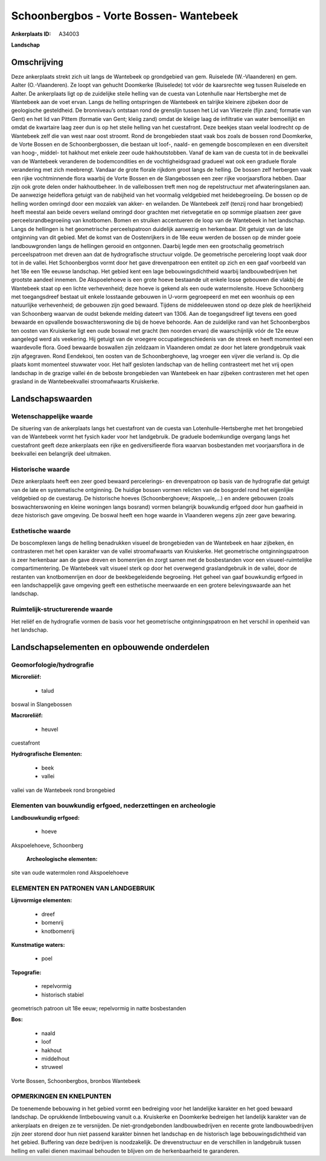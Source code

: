 Schoonbergbos - Vorte Bossen- Wantebeek
=======================================

:Ankerplaats ID: A34003


**Landschap**



Omschrijving
------------

Deze ankerplaats strekt zich uit langs de Wantebeek op grondgebied van
gem. Ruiselede (W.-Vlaanderen) en gem. Aalter (O.-Vlaanderen). Ze loopt
van gehucht Doomkerke (Ruiselede) tot vóór de kaarsrechte weg tussen
Ruiselede en Aalter. De ankerplaats ligt op de zuidelijke steile helling
van de cuesta van Lotenhulle naar Hertsberghe met de Wantebeek aan de
voet ervan. Langs de helling ontspringen de Wantebeek en talrijke
kleinere zijbeken door de geologische gesteldheid. De bronniveau’s
ontstaan rond de grenslijn tussen het Lid van Vlierzele (fijn zand;
formatie van Gent) en het lid van Pittem (formatie van Gent; kleiig
zand) omdat de kleiige laag de infiltratie van water bemoeilijkt en
omdat de kwartaire laag zeer dun is op het steile helling van het
cuestafront. Deze beekjes staan veelal loodrecht op de Wantebeek zelf
die van west naar oost stroomt. Rond de brongebieden staat vaak bos
zoals de bossen rond Doomkerke, de Vorte Bossen en de Schoonbergbossen,
die bestaan uit loof-, naald- en gemengde boscomplexen en een
diversiteit van hoog-, middel- tot hakhout met enkele zeer oude
hakhoutstobben. Vanaf de kam van de cuesta tot in de beekvallei van de
Wantebeek veranderen de bodemcondities en de vochtigheidsgraad gradueel
wat ook een graduele florale verandering met zich meebrengt. Vandaar de
grote florale rijkdom groot langs de helling. De bossen zelf herbergen
vaak een rijke vochtminnende flora waarbij de Vorte Bossen en de
Slangebossen een zeer rijke voorjaarsflora hebben. Daar zijn ook grote
delen onder hakhoutbeheer. In de valleibossen treft men nog de
repelstructuur met afwateringslanen aan. De aanwezige heideflora getuigt
van de nabijheid van het voormalig veldgebied met heidebegroeiing. De
bossen op de helling worden omringd door een mozaïek van akker- en
weilanden. De Wantebeek zelf (tenzij rond haar brongebied) heeft meestal
aan beide oevers weiland omringd door grachten met rietvegetatie en op
sommige plaatsen zeer gave perceelsrandbegroeiing van knotbomen. Bomen
en struiken accentueren de loop van de Wantebeek in het landschap. Langs
de hellingen is het geometrische perceelspatroon duidelijk aanwezig en
herkenbaar. Dit getuigt van de late ontginning van dit gebied. Met de
komst van de Oostenrijkers in de 18e eeuw werden de bossen op de minder
goeie landbouwgronden langs de hellingen gerooid en ontgonnen. Daarbij
legde men een grootschalig geometrisch perceelspatroon met dreven aan
dat de hydrografische structuur volgde. De geometrische percelering
loopt vaak door tot in de vallei. Het Schoonbergbos vormt door het gave
drevenpatroon een entiteit op zich en een gaaf voorbeeld van het 18e een
19e eeuwse landschap. Het gebied kent een lage bebouwingsdichtheid
waarbij landbouwbedrijven het grootste aandeel innemen. De Akspoelehoeve
is een grote hoeve bestaande uit enkele losse gebouwen die vlakbij de
Wantebeek staat op een lichte verhevenheid; deze hoeve is gekend als een
oude watermolensite. Hoeve Schoonberg met toegangsdreef bestaat uit
enkele losstaande gebouwen in U-vorm gegroepeerd en met een woonhuis op
een natuurlijke verhevenheid; de gebouwen zijn goed bewaard. Tijdens de
middeleeuwen stond op deze plek de heerlijkheid van Schoonberg waarvan
de oudst bekende melding dateert van 1306. Aan de toegangsdreef ligt
tevens een goed bewaarde en opvallende boswachterswoning die bij de
hoeve behoorde. Aan de zuidelijke rand van het Schoonbergbos ten oosten
van Kruiskerke ligt een oude boswal met gracht (ten noorden ervan) die
waarschijnlijk vóór de 12e eeuw aangelegd werd als veekering. Hij
getuigt van de vroegere occupatiegeschiedenis van de streek en heeft
momenteel een waardevolle flora. Goed bewaarde boswallen zijn zeldzaam
in Vlaanderen omdat ze door het latere grondgebruik vaak zijn
afgegraven. Rond Eendekooi, ten oosten van de Schoonberghoeve, lag
vroeger een vijver die verland is. Op die plaats komt momenteel
stuwwater voor. Het half gesloten landschap van de helling contrasteert
met het vrij open landschap in de grazige vallei én de beboste
brongebieden van Wantebeek en haar zijbeken contrasteren met het open
grasland in de Wantebeekvallei stroomafwaarts Kruiskerke.



Landschapswaarden
-----------------


Wetenschappelijke waarde
~~~~~~~~~~~~~~~~~~~~~~~~

De situering van de ankerplaats langs het cuestafront van de cuesta
van Lotenhulle-Hertsberghe met het brongebied van de Wantebeek vormt het
fysich kader voor het landgebruik. De graduele bodemkundige overgang
langs het cuestafront geeft deze ankerplaats een rijke en
gediversifieerde flora waarvan bosbestanden met voorjaarsflora in de
beekvallei een belangrijk deel uitmaken.

Historische waarde
~~~~~~~~~~~~~~~~~~

Deze ankerplaats heeft een zeer goed bewaard percelerings- en
drevenpatroon op basis van de hydrografie dat getuigt van de late en
systematische ontginning. De huidige bossen vormen relicten van de
bosgordel rond het eigenlijke veldgebied op de cuestarug. De historische
hoeves (Schoonberghoeve; Akspoele,…) en andere gebouwen (zoals
boswachterswoning en kleine woningen langs bosrand) vormen belangrijk
bouwkundig erfgoed door hun gaafheid in deze historisch gave omgeving.
De boswal heeft een hoge waarde in Vlaanderen wegens zijn zeer gave
bewaring.

Esthetische waarde
~~~~~~~~~~~~~~~~~~

De boscomplexen langs de helling benadrukken
visueel de brongebieden van de Wantebeek en haar zijbeken, én
contrasteren met het open karakter van de vallei stroomafwaarts van
Kruiskerke. Het geometrische ontginningspatroon is zeer herkenbaar aan
de gave dreven en bomenrijen én zorgt samen met de bosbestanden voor een
visueel-ruimtelijke compartimentering. De Wantebeek valt visueel sterk
op door het overwegend graslandgebruik in de vallei, door de restanten
van knotbomenrijen en door de beekbegeleidende begroeiing. Het geheel
van gaaf bouwkundig erfgoed in een landschappelijk gave omgeving geeft
een esthetische meerwaarde en een grotere belevingswaarde aan het
landschap.

Ruimtelijk-structurerende waarde
~~~~~~~~~~~~~~~~~~~~~~~~~~~~~~~~

Het reliëf en de hydrografie vormen de basis voor het geometrische
ontginningspatroon en het verschil in openheid van het landschap.




Landschapselementen en opbouwende onderdelen
--------------------------------------------



Geomorfologie/hydrografie
~~~~~~~~~~~~~~~~~~~~~~~~

**Microreliëf:**

 * talud


boswal in Slangebossen

**Macroreliëf:**

 * heuvel

cuestafront

**Hydrografische Elementen:**

 * beek
 * vallei


vallei van de Wantebeek rond brongebied

Elementen van bouwkundig erfgoed, nederzettingen en archeologie
~~~~~~~~~~~~~~~~~~~~~~~~~~~~~~~~~~~~~~~~~~~~~~~~~~~~~~~~~~~~~~~

**Landbouwkundig erfgoed:**

 * hoeve


Akspoelehoeve, Schoonberg

 **Archeologische elementen:**
site van oude watermolen rond Akspoelehoeve


ELEMENTEN EN PATRONEN VAN LANDGEBRUIK
~~~~~~~~~~~~~~~~~~~~~~~~~~~~~~~~~~~~~

**Lijnvormige elementen:**

 * dreef
 * bomenrij
 * knotbomenrij

**Kunstmatige waters:**

 * poel


**Topografie:**

 * repelvormig
 * historisch stabiel


geometrisch patroon uit 18e eeuw; repelvormig in natte bosbestanden

**Bos:**

 * naald
 * loof
 * hakhout
 * middelhout
 * struweel


Vorte Bossen, Schoonbergbos, bronbos Wantebeek


OPMERKINGEN EN KNELPUNTEN
~~~~~~~~~~~~~~~~~~~~~~~~

De toenemende bebouwing in het gebied vormt een bedreiging voor het
landelijke karakter en het goed bewaard landschap. De oprukkende
lintbebouwing vanuit o.a. Kruiskerke en Doomkerke bedreigen het
landelijk karakter van de ankerplaats en dreigen ze te versnijden. De
niet-grondgebonden landbouwbedrijven en recente grote landbouwbedrijven
zijn zeer storend door hun niet passend karakter binnen het landschap en
de historisch lage bebouwingsdichtheid van het gebied. Buffering van
deze bedrijven is noodzakelijk. De drevenstructuur en de verschillen in
landgebruik tussen helling en vallei dienen maximaal behouden te blijven
om de herkenbaarheid te garanderen.


